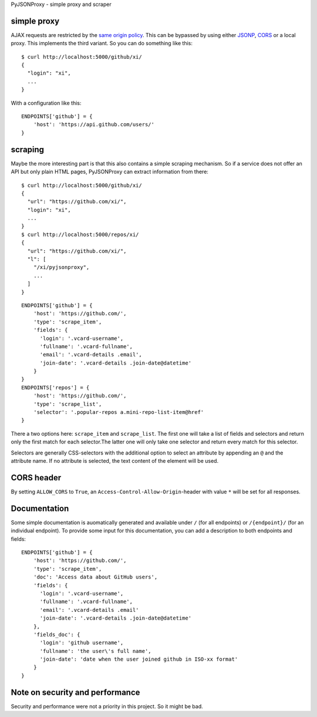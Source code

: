 PyJSONProxy - simple proxy and scraper


simple proxy
============

AJAX requests are restricted by the `same origin policy`_. This can be
bypassed by using either `JSONP`_, `CORS`_ or a local proxy. This
implements the third variant. So you can do something like this::

    $ curl http://localhost:5000/github/xi/
    {
      "login": "xi",
      ...
    }

With a configuration like this::

    ENDPOINTS['github'] = {
        'host': 'https://api.github.com/users/'
    }


scraping
========

Maybe the more interesting part is that this also contains a simple
scraping mechanism. So if a service does not offer an API but only plain
HTML pages, PyJSONProxy can extract information from there::

    $ curl http://localhost:5000/github/xi/
    {
      "url": "https://github.com/xi/",
      "login": "xi",
      ...
    }
    $ curl http://localhost:5000/repos/xi/
    {
      "url": "https://github.com/xi/",
      "l": [
        "/xi/pyjsonproxy",
        ...
      ]
    }

::

    ENDPOINTS['github'] = {
        'host': 'https://github.com/',
        'type': 'scrape_item',
        'fields': {
          'login': '.vcard-username',
          'fullname': '.vcard-fullname',
          'email': '.vcard-details .email',
          'join-date': '.vcard-details .join-date@datetime'
        }
    }
    ENDPOINTS['repos'] = {
        'host': 'https://github.com/',
        'type': 'scrape_list',
        'selector': '.popular-repos a.mini-repo-list-item@href'
    }

There a two options here: ``scrape_item`` and ``scrape_list``. The first
one will take a list of fields and selectors and return only the first
match for each selector.The latter one will only take one selector and
return every match for this selector.

Selectors are generally CSS-selectors with the additional option to
select an attribute by appending an ``@`` and the attribute name. If no
attribute is selected, the text content of the element will be used.


CORS header
===========

By setting ``ALLOW_CORS`` to ``True``, an
``Access-Control-Allow-Origin``-header with value ``*`` will be set for
all responses.


Documentation
=============

Some simple documentation is auomatically generated and available under
``/`` (for all endpoints) or ``/{endpoint}/`` (for an individual
endpoint). To provide some input for this documentation, you can add a
description to both endpoints and fields::

    ENDPOINTS['github'] = {
        'host': 'https://github.com/',
        'type': 'scrape_item',
        'doc': 'Access data about GitHub users',
        'fields': {
          'login': '.vcard-username',
          'fullname': '.vcard-fullname',
          'email': '.vcard-details .email'
          'join-date': '.vcard-details .join-date@datetime'
        },
        'fields_doc': {
          'login': 'github username',
          'fullname': 'the user\'s full name',
          'join-date': 'date when the user joined github in ISO-xx format'
        }
    }


Note on security and performance
================================

Security and performance were not a priority in this project. So it
might be bad.


.. _same origin policy: https://developer.mozilla.org/en-US/docs/Web/Security/Same-origin_policy
.. _JSONP: https://en.wikipedia.org/wiki/JSONP
.. _CORS: https://developer.mozilla.org/en-US/docs/Web/HTTP/Access_control_CORS
